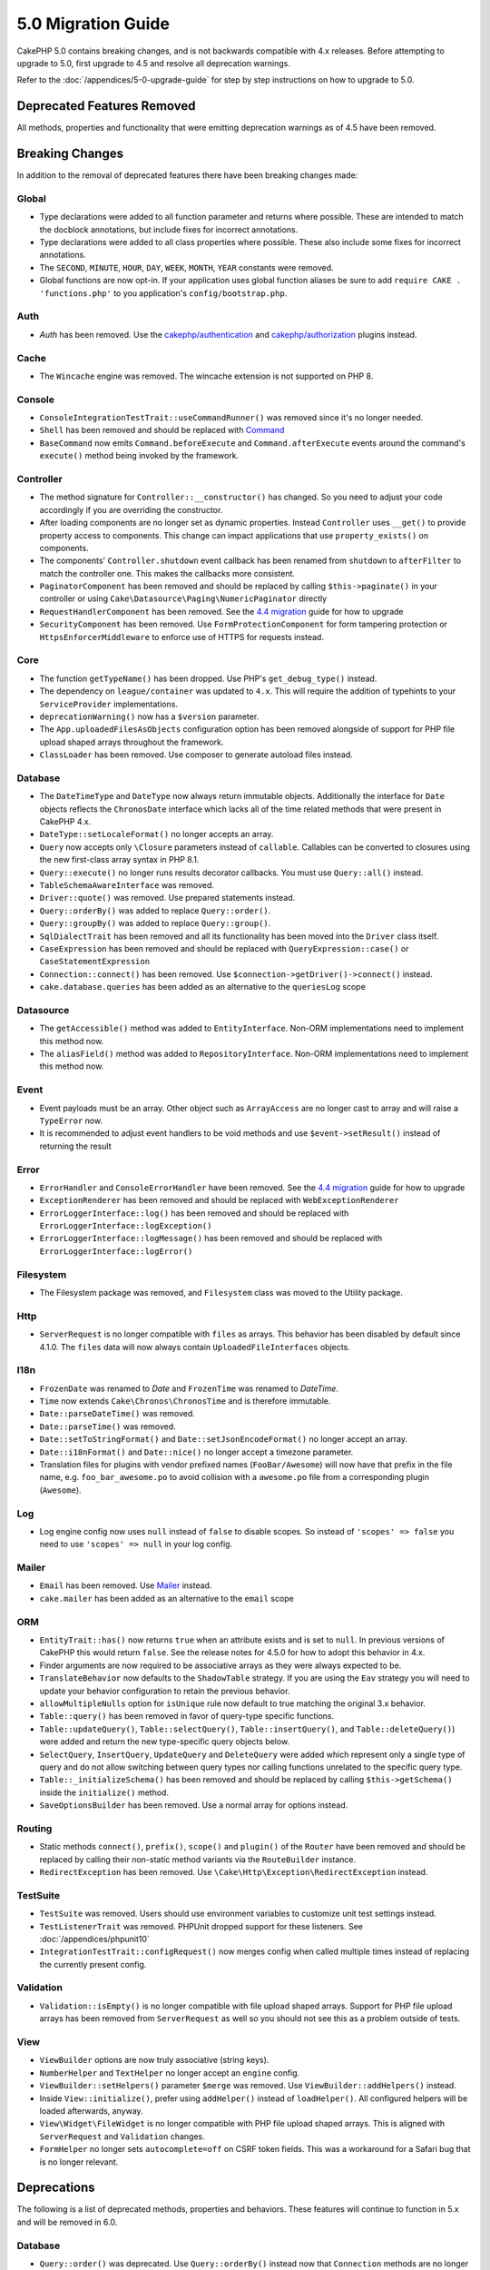 5.0 Migration Guide
###################

CakePHP 5.0 contains breaking changes, and is not backwards compatible with 4.x
releases. Before attempting to upgrade to 5.0, first upgrade to 4.5 and resolve
all deprecation warnings.

Refer to the :doc:`/appendices/5-0-upgrade-guide` for step by step instructions
on how to upgrade to 5.0.

Deprecated Features Removed
===========================

All methods, properties and functionality that were emitting deprecation warnings
as of 4.5 have been removed.

Breaking Changes
================

In addition to the removal of deprecated features there have been breaking
changes made:

Global
------

- Type declarations were added to all function parameter and returns where possible. These are intended
  to match the docblock annotations, but include fixes for incorrect annotations.
- Type declarations were added to all class properties where possible. These also include some fixes for
  incorrect annotations.
- The ``SECOND``, ``MINUTE``, ``HOUR``, ``DAY``,  ``WEEK``, ``MONTH``, ``YEAR`` constants were removed.
- Global functions are now opt-in. If your application uses global function
  aliases be sure to add ``require CAKE . 'functions.php'`` to you application's
  ``config/bootstrap.php``.

Auth
----

- `Auth` has been removed. Use the `cakephp/authentication <https://book.cakephp.org/authentication/2/en/index.html>`__ and
  `cakephp/authorization <https://book.cakephp.org/authorization/2/en/index.html>`__ plugins instead.

Cache
-----

- The ``Wincache`` engine was removed. The wincache extension is not supported
  on PHP 8.

Console
-------

- ``ConsoleIntegrationTestTrait::useCommandRunner()`` was removed since it's no longer needed.
- ``Shell`` has been removed and should be replaced with `Command <https://book.cakephp.org/5/en/console-commands/commands.html>`__
- ``BaseCommand`` now emits ``Command.beforeExecute`` and
  ``Command.afterExecute`` events around the command's ``execute()`` method
  being invoked by the framework.

Controller
----------

- The method signature for ``Controller::__constructor()`` has changed.
  So you need to adjust your code accordingly if you are overriding the constructor.
- After loading components are no longer set as dynamic properties. Instead
  ``Controller`` uses ``__get()`` to provide property access to components. This
  change can impact applications that use ``property_exists()`` on components.
- The components' ``Controller.shutdown`` event callback has been renamed from
  ``shutdown`` to ``afterFilter`` to match the controller one. This makes the callbacks more consistent.
- ``PaginatorComponent`` has been removed and should be replaced by calling ``$this->paginate()`` in your controller or
  using ``Cake\Datasource\Paging\NumericPaginator`` directly
- ``RequestHandlerComponent`` has been removed. See the `4.4 migration <https://book.cakephp.org/4/en/appendices/4-4-migration-guide.html#requesthandlercomponent>`__ guide for how to upgrade
- ``SecurityComponent`` has been removed. Use ``FormProtectionComponent`` for form tampering protection
  or ``HttpsEnforcerMiddleware`` to enforce use of HTTPS for requests instead.

Core
----

- The function ``getTypeName()`` has been dropped. Use PHP's ``get_debug_type()`` instead.
- The dependency on ``league/container`` was updated to ``4.x``. This will
  require the addition of typehints to your ``ServiceProvider`` implementations.
- ``deprecationWarning()`` now has a ``$version`` parameter.
- The ``App.uploadedFilesAsObjects`` configuration option has been removed
  alongside of support for PHP file upload shaped arrays throughout the
  framework.
- ``ClassLoader`` has been removed. Use composer to generate autoload files instead.

Database
--------

- The ``DateTimeType`` and ``DateType`` now always return immutable objects.
  Additionally the interface for ``Date`` objects reflects the ``ChronosDate``
  interface which lacks all of the time related methods that were present in
  CakePHP 4.x.
- ``DateType::setLocaleFormat()`` no longer accepts an array.
- ``Query`` now accepts only ``\Closure`` parameters instead of ``callable``. Callables can be converted
  to closures using the new first-class array syntax in PHP 8.1.
- ``Query::execute()`` no longer runs results decorator callbacks. You must use ``Query::all()`` instead.
- ``TableSchemaAwareInterface`` was removed.
- ``Driver::quote()`` was removed. Use prepared statements instead.
- ``Query::orderBy()`` was added to replace ``Query::order()``.
- ``Query::groupBy()`` was added to replace ``Query::group()``.
- ``SqlDialectTrait`` has been removed and all its functionality has been moved
  into the ``Driver`` class itself.
- ``CaseExpression`` has been removed and should be replaced with
  ``QueryExpression::case()`` or ``CaseStatementExpression``
- ``Connection::connect()`` has been removed. Use
  ``$connection->getDriver()->connect()`` instead.
- ``cake.database.queries`` has been added as an alternative to the ``queriesLog`` scope

Datasource
----------

- The ``getAccessible()`` method was added to ``EntityInterface``. Non-ORM
  implementations need to implement this method now.
- The ``aliasField()`` method was added to ``RepositoryInterface``. Non-ORM
  implementations need to implement this method now.

Event
-----

- Event payloads must be an array. Other object such as ``ArrayAccess`` are no longer cast to array and will raise a ``TypeError`` now.
- It is recommended to adjust event handlers to be void methods and use ``$event->setResult()`` instead of returning the result

Error
-----

- ``ErrorHandler`` and ``ConsoleErrorHandler`` have been removed. See the `4.4 migration <https://book.cakephp.org/4/en/appendices/4-4-migration-guide.html#errorhandler-consoleerrorhandler>`__ guide for how to upgrade
- ``ExceptionRenderer`` has been removed and should be replaced with ``WebExceptionRenderer``
- ``ErrorLoggerInterface::log()`` has been removed and should be replaced with ``ErrorLoggerInterface::logException()``
- ``ErrorLoggerInterface::logMessage()`` has been removed and should be replaced with ``ErrorLoggerInterface::logError()``

Filesystem
----------

- The Filesystem package was removed, and ``Filesystem`` class was moved to the Utility package.

Http
----

- ``ServerRequest`` is no longer compatible with ``files`` as arrays. This
  behavior has been disabled by default since 4.1.0. The ``files`` data will now
  always contain ``UploadedFileInterfaces`` objects.

I18n
----

- ``FrozenDate`` was renamed to `Date` and ``FrozenTime`` was renamed to `DateTime`.
- ``Time`` now extends ``Cake\Chronos\ChronosTime`` and is therefore immutable.
- ``Date::parseDateTime()`` was removed.
- ``Date::parseTime()`` was removed.
- ``Date::setToStringFormat()`` and ``Date::setJsonEncodeFormat()`` no longer accept an array.
- ``Date::i18nFormat()`` and ``Date::nice()`` no longer accept a timezone parameter.
- Translation files for plugins with vendor prefixed names (``FooBar/Awesome``) will now have that
  prefix in the file name, e.g. ``foo_bar_awesome.po`` to avoid collision with a ``awesome.po`` file
  from a corresponding plugin (``Awesome``).

Log
---

- Log engine config now uses ``null`` instead of ``false`` to disable scopes.
  So instead of ``'scopes' => false`` you need to use ``'scopes' => null`` in your log config.

Mailer
------

- ``Email`` has been removed. Use `Mailer <https://book.cakephp.org/5/en/core-libraries/email.html>`__ instead.
- ``cake.mailer`` has been added as an alternative to the ``email`` scope

ORM
---

- ``EntityTrait::has()`` now returns ``true`` when an attribute exists and is
  set to ``null``. In previous versions of CakePHP this would return ``false``.
  See the release notes for 4.5.0 for how to adopt this behavior in 4.x.
- Finder arguments are now required to be associative arrays as they were always expected to be.
- ``TranslateBehavior`` now defaults to the ``ShadowTable`` strategy. If you are
  using the ``Eav`` strategy you will need to update your behavior configuration
  to retain the previous behavior.
- ``allowMultipleNulls`` option for ``isUnique`` rule now default to true matching
  the original 3.x behavior.
- ``Table::query()`` has been removed in favor of query-type specific functions.
- ``Table::updateQuery()``, ``Table::selectQuery()``, ``Table::insertQuery()``, and
  ``Table::deleteQuery()``) were added and return the new type-specific query objects below.
- ``SelectQuery``, ``InsertQuery``, ``UpdateQuery`` and ``DeleteQuery`` were added
  which represent only a single type of query and do not allow switching between query types nor
  calling functions unrelated to the specific query type.
- ``Table::_initializeSchema()`` has been removed and should be replaced by calling
  ``$this->getSchema()`` inside the ``initialize()`` method.
- ``SaveOptionsBuilder`` has been removed. Use a normal array for options instead.

Routing
-------

- Static methods ``connect()``, ``prefix()``, ``scope()`` and ``plugin()`` of the ``Router`` have been removed and
  should be replaced by calling their non-static method variants via the ``RouteBuilder`` instance.
- ``RedirectException`` has been removed. Use ``\Cake\Http\Exception\RedirectException`` instead.

TestSuite
---------

- ``TestSuite`` was removed. Users should use environment variables to customize
  unit test settings instead.
- ``TestListenerTrait`` was removed. PHPUnit dropped support for these listeners.
  See :doc:`/appendices/phpunit10`
- ``IntegrationTestTrait::configRequest()`` now merges config when called multiple times
  instead of replacing the currently present config.

Validation
----------

- ``Validation::isEmpty()`` is no longer compatible with file upload shaped
  arrays. Support for PHP file upload arrays has been removed from
  ``ServerRequest`` as well so you should not see this as a problem outside of
  tests.

View
----

- ``ViewBuilder`` options are now truly associative (string keys).
- ``NumberHelper`` and ``TextHelper`` no longer accept an ``engine`` config.
- ``ViewBuilder::setHelpers()`` parameter ``$merge`` was removed. Use ``ViewBuilder::addHelpers()`` instead.
- Inside ``View::initialize()``, prefer using ``addHelper()`` instead of ``loadHelper()``.
  All configured helpers will be loaded afterwards, anyway.
- ``View\Widget\FileWidget`` is no longer compatible with PHP file upload shaped
  arrays. This is aligned with ``ServerRequest`` and ``Validation`` changes.
- ``FormHelper`` no longer sets ``autocomplete=off`` on CSRF token fields. This
  was a workaround for a Safari bug that is no longer relevant.

Deprecations
============

The following is a list of deprecated methods, properties and behaviors. These
features will continue to function in 5.x and will be removed in 6.0.

Database
--------

- ``Query::order()`` was deprecated. Use ``Query::orderBy()`` instead now that
  ``Connection`` methods are no longer proxied. This aligns the function name
  with the SQL statement.
- ``Query::group()`` was deprecated. Use ``Query::groupBy()`` instead now that
  ``Connection`` methods are no longer proxied. This aligns the function name
  with the SQL statement.

ORM
---

- Calling ``Table::find()`` with options array is deprecated. Use `named arguments <https://www.php.net/manual/en/functions.arguments.php#functions.named-arguments>`__
  instead. For e.g. instead of ``find('all', ['conditions' => $array])`` use
  ``find('all', conditions: $array)``. Similarly for custom finder options, instead
  of ``find('list', ['valueField' => 'name'])`` use ``find('list', valueField: 'name')``
  or multiple named arguments like ``find(type: 'list', valueField: 'name', conditions: $array)``.

New Features
============

Improved type checking
-----------------------

CakePHP 5 leverages the expanded type system feature available in PHP 8.1+.
CakePHP also uses ``assert()`` to provide improved error messages and additional
type soundness. In production mode, you can configure PHP to not generate
code for ``assert()`` yielding improved application performance. See the
:ref:`symlink-assets` for how to do this.

Core
----

- The ``services()`` method was added to ``PluginInterface``.

Database
--------

- ``Query::all()`` was added which runs result decorator callbacks and returns a result set for select queries.
- ``Query::comment()`` was added to add a SQL comment to the executed query. This makes it easier to debug queries.
- ``EnumType`` was added to allow mapping between PHP backed enums and a string or integer column.
- ``getMaxAliasLength()`` and ``getConnectionRetries()`` were added
  to ``DriverInterface``.
- Supported drivers now automatically add auto-increment only to integer primary keys named "id" instead
  of all integer primary keys. Setting 'autoIncrement' to false always disables on all supported drivers.

ORM
---

Table finders can now have typed arguments as required instead of an options array.
For e.g. a finder for fetching posts by category or user::

    public function findByCategoryOrUser(SelectQuery $query, array $options)
    {
        if (isset($options['categoryId'])) {
            $query->where(['category_id' => $options['categoryId']]);
        }
        if (isset($options['userId'])) {
            $query->where(['user_id' => $options['userId']]);
        }

        return $query;
    }

should now be written as::

    public function findByCategoryOrUser(SelectQuery $query, ?int $categoryId = null, ?int $userId = null)
    {
        if ($categoryId) {
            $query->where(['category_id' => $categoryId]);
        }
        if ($userId) {
            $query->where(['user_id' => $userId]);
        }

        return $query;
    }

The finder can then be called as ``find('byCategoryOrUser', userId: $somevar)``.
You can even include the special named arguments for setting query clauses.
``find('byCategoryOrUser', userId: $somevar, conditions: ['enabled' => true])``.

Http
----

- Added support for `PSR-17 <https://www.php-fig.org/psr/psr-17/>`__ factories
  interface. This allows ``cakephp/http`` to provide a client implementations to
  libraries that allow automatic interface resolution like php-http.

TestSuite
---------

- ``IntegrationTestTrait::requestAsJson()`` has been added to set JSON headers for the next request.
